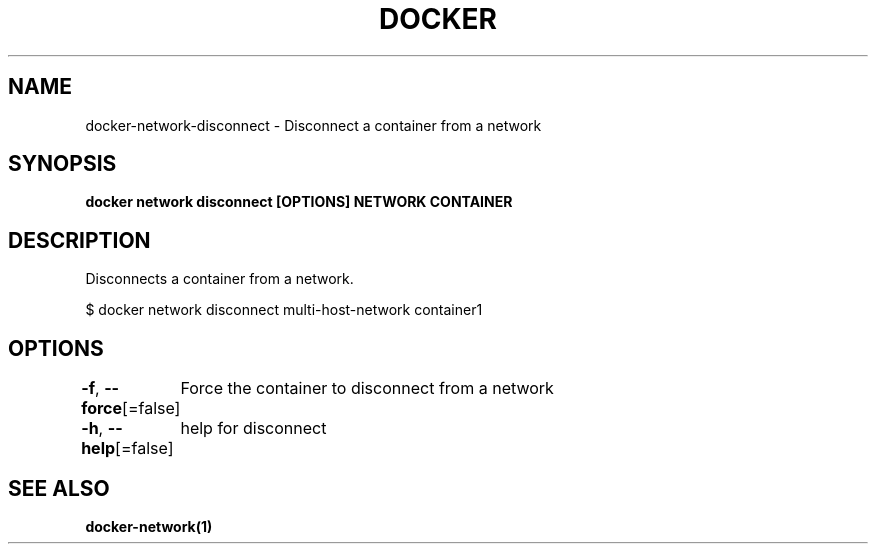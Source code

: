 .nh
.TH "DOCKER" "1" "Jan 2024" "Docker Community" "Docker User Manuals"

.SH NAME
.PP
docker-network-disconnect - Disconnect a container from a network


.SH SYNOPSIS
.PP
\fBdocker network disconnect [OPTIONS] NETWORK CONTAINER\fP


.SH DESCRIPTION
.PP
Disconnects a container from a network.

.EX
$ docker network disconnect multi-host-network container1

.EE


.SH OPTIONS
.PP
\fB-f\fP, \fB--force\fP[=false]
	Force the container to disconnect from a network

.PP
\fB-h\fP, \fB--help\fP[=false]
	help for disconnect


.SH SEE ALSO
.PP
\fBdocker-network(1)\fP
